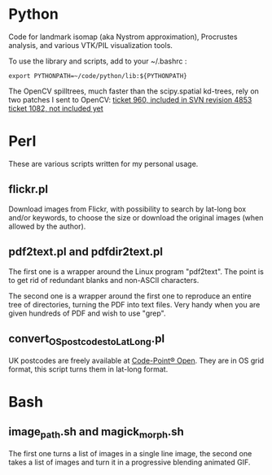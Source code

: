 * Python

Code for landmark isomap (aka Nystrom approximation), Procrustes analysis, and
various VTK/PIL visualization tools.

To use the library and scripts, add to your ~/.bashrc :
 : export PYTHONPATH=~/code/python/lib:${PYTHONPATH}

The OpenCV spilltrees, much faster than the scipy.spatial kd-trees, rely on two
patches I sent to OpenCV:
[[https://code.ros.org/trac/opencv/ticket/960][ticket 960, included in SVN revision 4853]]
[[https://code.ros.org/trac/opencv/ticket/1082][ticket 1082, not included yet]]


* Perl

These are various scripts written for my personal usage.

** flickr.pl
Download images from Flickr, with possibility to search by lat-long box and/or
keywords, to choose the size or download the original images (when allowed by
the author).

** pdf2text.pl and pdfdir2text.pl
The first one is a wrapper around the Linux program "pdf2text". The point is to
get rid of redundant blanks and non-ASCII characters.

The second one is a wrapper around the first one to reproduce an entire
tree of directories, turning the PDF into text files. Very handy when you are
given hundreds of PDF and wish to use "grep".

** convert_OS_postcodes_to_LatLong.pl
UK postcodes are freely available at
[[https://www.ordnancesurvey.co.uk/opendatadownload/products.html][Code-Point® Open]].
They are in OS grid format, this script turns them in lat-long format.


* Bash

** image_path.sh and magick_morph.sh
The first one turns a list of images in a single line image, the second one
takes a list of images and turn it in a progressive blending animated GIF.

